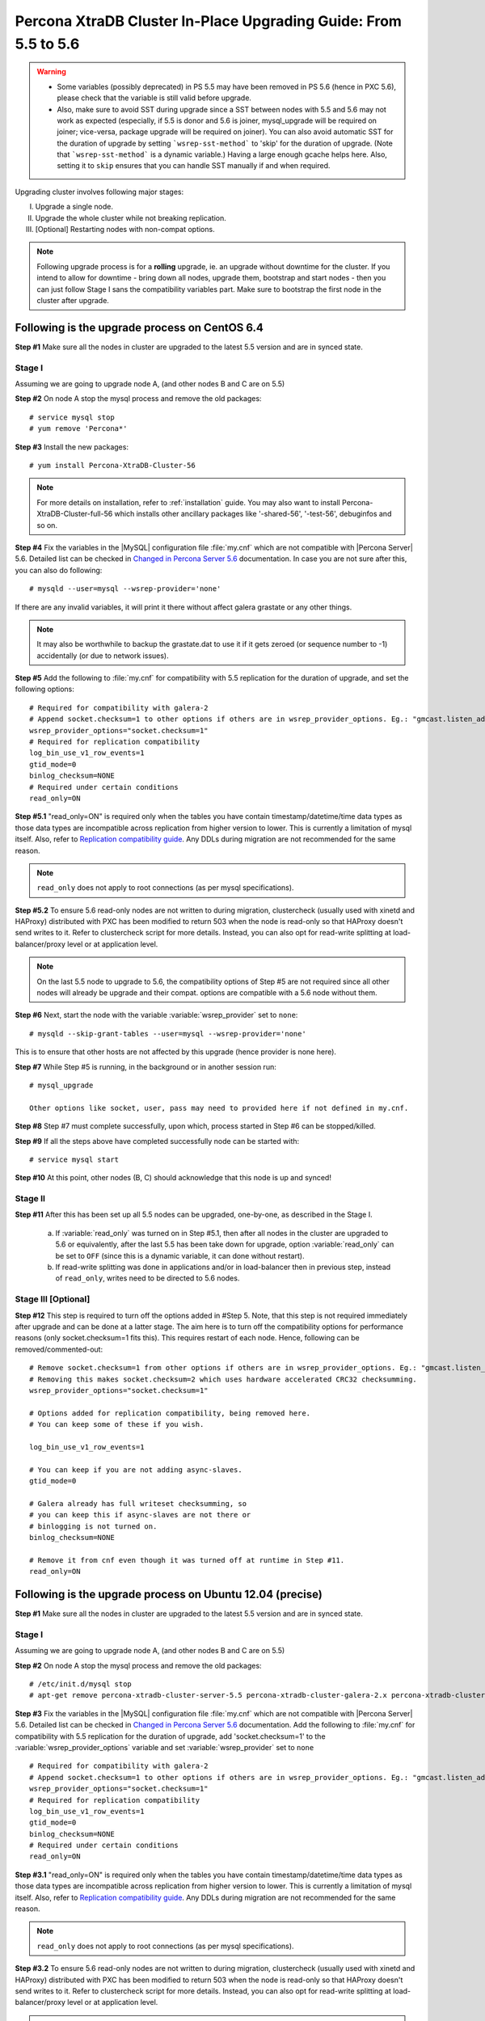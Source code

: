 .. _upgrading_guide:

==================================================================
 Percona XtraDB Cluster In-Place Upgrading Guide: From 5.5 to 5.6
==================================================================

.. warning::
   * Some variables (possibly deprecated) in PS 5.5 may have been removed in PS 5.6 (hence in PXC 5.6), please check that the variable is still valid before upgrade.
   * Also, make sure to avoid SST during upgrade since a SST between nodes with 5.5 and 5.6 may not work as expected (especially, if 5.5 is donor and 5.6 is joiner, mysql_upgrade will be required on joiner; vice-versa, package upgrade will be required on joiner). You can also avoid automatic SST for the duration of upgrade by setting ```wsrep-sst-method``` to 'skip' for the duration of upgrade. (Note that ```wsrep-sst-method``` is a dynamic variable.) Having a large enough gcache helps here. Also, setting it to ``skip`` ensures that you can handle SST manually if and when required.

Upgrading cluster involves following major stages:

I) Upgrade a single node.
II) Upgrade the whole cluster while not breaking replication.
III) [Optional] Restarting nodes with non-compat options.
 
.. note::
    Following upgrade process is for a **rolling** upgrade, ie. an upgrade without downtime for the cluster. If you intend to allow for downtime - bring down all nodes, upgrade them, bootstrap and start nodes - then you can just follow Stage I sans the compatibility variables part. Make sure to bootstrap the first node in the cluster after upgrade.

Following is the upgrade process on CentOS 6.4
==============================================
 
**Step #1** Make sure all the nodes in cluster are upgraded to the latest 5.5 version and are in synced state.
 
Stage I 
--------
Assuming we are going to upgrade node A, (and other nodes B and C are on 5.5)
 
**Step #2** On node A stop the mysql process and remove the old packages: ::

    # service mysql stop
    # yum remove 'Percona*'
 
**Step #3** Install the new packages: ::

    # yum install Percona-XtraDB-Cluster-56

.. note::
    For more details on installation, refer to :ref:`installation` guide. You may also want to install Percona-XtraDB-Cluster-full-56 which installs other ancillary packages like '-shared-56', '-test-56', debuginfos and so on.
 
**Step #4** Fix the variables in the |MySQL| configuration file :file:`my.cnf` which are not compatible with |Percona Server| 5.6. Detailed list can be checked in `Changed in Percona Server 5.6 <http://www.percona.com/doc/percona-server/5.6/changed_in_56.html>`_ documentation.  In case you are not sure after this, you can also do following: ::

    # mysqld --user=mysql --wsrep-provider='none' 

If there are any invalid variables, it will print it there without affect galera grastate or any other things.

.. note::
    It may also be worthwhile to backup the grastate.dat to use it if it gets zeroed (or sequence number to -1) accidentally (or due to network issues).

**Step #5** Add the following to :file:`my.cnf` for compatibility with 5.5 replication for the duration of upgrade, and set the following options: ::

    # Required for compatibility with galera-2
    # Append socket.checksum=1 to other options if others are in wsrep_provider_options. Eg.: "gmcast.listen_addr=tcp://127.0.0.1:15010; socket.checksum=1"
    wsrep_provider_options="socket.checksum=1"
    # Required for replication compatibility
    log_bin_use_v1_row_events=1
    gtid_mode=0
    binlog_checksum=NONE
    # Required under certain conditions
    read_only=ON

**Step #5.1** "read_only=ON" is required only when the tables you have contain timestamp/datetime/time data types as those data types are incompatible across replication from higher version to lower. This is currently a limitation of mysql itself. Also, refer to `Replication compatibility guide <https://dev.mysql.com/doc/refman/5.6/en/replication-compatibility.html>`_. Any DDLs during migration are not recommended for the same reason.

.. note::
    ``read_only`` does not apply to root connections (as per mysql specifications).

**Step #5.2** To ensure 5.6 read-only nodes are not written to during migration, clustercheck (usually used with xinetd and HAProxy) distributed with PXC has been modified to return 503 when the node is read-only so that HAProxy doesn't send writes to it. Refer to clustercheck script for more details. Instead, you can also opt for read-write splitting at load-balancer/proxy level or at application level.

.. note::
    On the last 5.5 node to upgrade to 5.6, the compatibility options of Step #5 are not required since all other nodes will already be upgrade and their compat. options are compatible with a 5.6 node without them.

**Step #6** Next, start the node with the variable :variable:`wsrep_provider` set to ``none``: ::

    # mysqld --skip-grant-tables --user=mysql --wsrep-provider='none' 
 
This is to ensure that other hosts are not affected by this upgrade (hence provider is none here).
 
**Step #7** While Step #5 is running, in the background or in another session run: ::

    # mysql_upgrade
 
    Other options like socket, user, pass may need to provided here if not defined in my.cnf.

**Step #8** Step #7 must complete successfully, upon which, process started in Step #6 can be stopped/killed.
 

**Step #9** If all the steps above have completed successfully node can be started with: ::
  
    # service mysql start 
 
**Step #10** At this point, other nodes (B, C) should acknowledge that this node is up and synced! 

Stage II
---------
 
**Step #11** After this has been set up all 5.5 nodes can be upgraded, one-by-one, as described in the Stage I. 

  a) If :variable:`read_only` was turned on in Step #5.1, then after all nodes in the cluster are upgraded to 5.6 or equivalently, after the last 5.5 has been take down for upgrade, option :variable:`read_only` can be set to ``OFF`` (since this is a dynamic variable, it can done without restart).

  b) If read-write splitting was done in applications and/or in load-balancer then in previous step, instead of ``read_only``, writes need to be directed to 5.6 nodes.

Stage III [Optional]
--------------------

**Step #12** This step is required to turn off the options added in #Step 5. Note, that this step is not required immediately after upgrade and can be done at a latter stage. The aim here is to turn off the compatibility options for performance reasons (only socket.checksum=1 fits this). This requires restart of each node. Hence, following can be removed/commented-out::

    # Remove socket.checksum=1 from other options if others are in wsrep_provider_options. Eg.: "gmcast.listen_addr=tcp://127.0.0.1:15010"
    # Removing this makes socket.checksum=2 which uses hardware accelerated CRC32 checksumming.
    wsrep_provider_options="socket.checksum=1"

    # Options added for replication compatibility, being removed here.
    # You can keep some of these if you wish.

    log_bin_use_v1_row_events=1

    # You can keep if you are not adding async-slaves.
    gtid_mode=0

    # Galera already has full writeset checksumming, so 
    # you can keep this if async-slaves are not there or 
    # binlogging is not turned on.
    binlog_checksum=NONE

    # Remove it from cnf even though it was turned off at runtime in Step #11.
    read_only=ON

 
Following is the upgrade process on Ubuntu 12.04 (precise)
==========================================================

**Step #1** Make sure all the nodes in cluster are upgraded to the latest 5.5 version and are in synced state.

Stage I 
--------
Assuming we are going to upgrade node A, (and other nodes B and C are on 5.5)

**Step #2** On node A stop the mysql process and remove the old packages: ::

    # /etc/init.d/mysql stop
    # apt-get remove percona-xtradb-cluster-server-5.5 percona-xtradb-cluster-galera-2.x percona-xtradb-cluster-common-5.5 percona-xtradb-cluster-client-5.5

**Step #3** Fix the variables in the |MySQL| configuration file :file:`my.cnf` which are not compatible with |Percona Server| 5.6. Detailed list can be checked in `Changed in Percona Server 5.6 <http://www.percona.com/doc/percona-server/5.6/changed_in_56.html>`_ documentation. Add the following to :file:`my.cnf` for compatibility with 5.5 replication for the duration of upgrade, add 'socket.checksum=1' to the :variable:`wsrep_provider_options` variable and set :variable:`wsrep_provider` set to ``none`` ::

    # Required for compatibility with galera-2
    # Append socket.checksum=1 to other options if others are in wsrep_provider_options. Eg.: "gmcast.listen_addr=tcp://127.0.0.1:15010; socket.checksum=1"
    wsrep_provider_options="socket.checksum=1"
    # Required for replication compatibility
    log_bin_use_v1_row_events=1
    gtid_mode=0
    binlog_checksum=NONE
    # Required under certain conditions
    read_only=ON

**Step #3.1** "read_only=ON" is required only when the tables you have contain timestamp/datetime/time data types as those data types are incompatible across 
replication from higher version to lower. This is currently a limitation of mysql itself. Also, refer to `Replication compatibility guide <https://dev.mysql.c
om/doc/refman/5.6/en/replication-compatibility.html>`_. Any DDLs during migration are not recommended for the same reason.

.. note::
    ``read_only`` does not apply to root connections (as per mysql specifications).

**Step #3.2** To ensure 5.6 read-only nodes are not written to during migration, clustercheck (usually used with xinetd and HAProxy) distributed with PXC has 
been modified to return 503 when the node is read-only so that HAProxy doesn't send writes to it. Refer to clustercheck script for more details. Instead, you 
can also opt for read-write splitting at load-balancer/proxy level or at application level.

.. note::
    It may also be worthwhile to backup the grastate.dat to use it if it gets zeroed (or sequence number to -1) accidentally (or due to network issues).

.. note::
    On the last 5.5 node to upgrade to 5.6, the compatibility options of Step #3 are not required since all other nodes will already be upgrade and their configuration options are compatible with a 5.6 node without them.

**Step #4** Install the new packages: ::

    # apt-get install percona-xtradb-cluster-56

.. note::
    For more details on installation, refer to :ref:`installation` guide. You may also want to install percona-xtradb-cluster-full-56 which installs other ancillary packages like '-shared-56', '-test-56', debuginfos and so on.

**Step #5** After node has been started you'll need to run ``mysql_upgrade``: ::

    # mysql_upgrade

**Step #6** Step #5) should not fail (if it fails check for any bad variables in the configuration file), otherwise :file:`grastate.dat` can potentially get zeroed and the node will try to perform State Snapshot Transfer from a 5.5 node. ('Potentially' since with --wsrep-provider='none' it shouldn't). Also backing up :file:`grastate.dat` is recommended prior to Step #5 for the same purpose.


**Step #7** If all the steps above have completed successfully,  set the :variable:`wsrep_provider` to the location of the Galera library, and node can be started with: ::
  
    # service mysql start 

**Step #8** At this point, other nodes (B, C) should acknowledge that this node is up and synced!

Stage II
---------

**Step #9**   After this has been set up all 5.5 nodes can be upgraded, one-by-one, as described in the Stage I. 

  a) If :variable:`read_only` was turned on in Step #3.1, then after all nodes in the cluster are upgraded to 5.6 or equivalently, after the last 5.5 has been take down for upgrade, option :variable:`read_only` can be set to ``OFF`` (since this is a dynamic variable, it can done without restart).

  b) If read-write splitting was done in applications and/or in load-balancer then in previous step, instead of ``read_only``, writes need to be directed to 5.6 nodes.

Stage III [Optional]
--------------------

**Step #10** This step is required to turn off the options added in #Step 3. Note, that this step is not required immediately after upgrade and can be done at a latter stage. The aim here is to turn off the compatibility options for performance reasons (only socket.checksum=1 fits this). This requires restart of each node. Hence, following can be removed/commented-out::

    # Remove socket.checksum=1 from other options if others are in wsrep_provider_options. Eg.: "gmcast.listen_addr=tcp://127.0.0.1:15010"
    # Removing this makes socket.checksum=2 which uses hardware accelerated CRC32 checksumming.
    wsrep_provider_options="socket.checksum=1"

    # Options added for replication compatibility, being removed here.
    # You can keep some of these if you wish.

    log_bin_use_v1_row_events=1

    # You can keep if you are not adding async-slaves.
    gtid_mode=0

    # Galera already has full writeset checksumming, so 
    # you can keep this if async-slaves are not there or 
    # binlogging is not turned on.
    binlog_checksum=NONE

    # Remove it from cnf even though it was turned off at runtime in Step #11.
    read_only=ON
